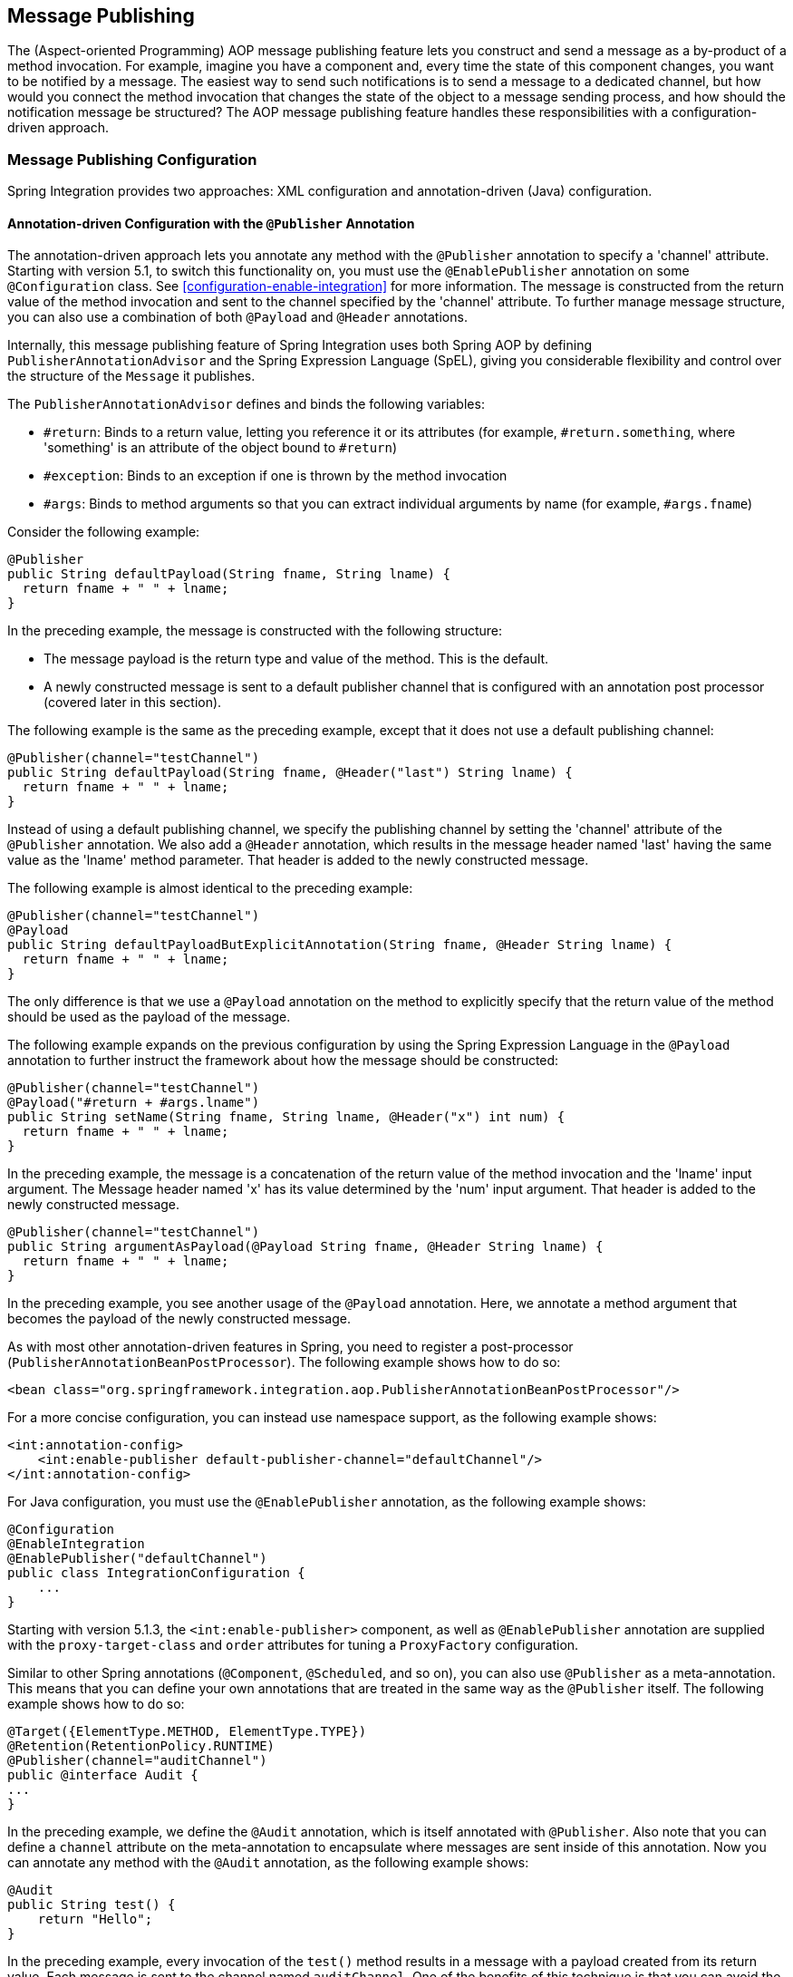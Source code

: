 [[message-publishing]]
== Message Publishing

The (Aspect-oriented Programming) AOP message publishing feature lets you construct and send a message as a by-product of a method invocation.
For example, imagine you have a component and, every time the state of this component changes, you want to be notified by a message.
The easiest way to send such notifications is to send a message to a dedicated channel, but how would you connect the method invocation that changes the state of the object to a message sending process, and how should the notification message be structured?
The AOP message publishing feature handles these responsibilities with a configuration-driven approach.

[[message-publishing-config]]
=== Message Publishing Configuration

Spring Integration provides two approaches: XML configuration and annotation-driven (Java) configuration.

[[publisher-annotation]]
==== Annotation-driven Configuration with the `@Publisher` Annotation

The annotation-driven approach lets you annotate any method with the `@Publisher` annotation to specify a 'channel' attribute.
Starting with version 5.1, to switch this functionality on, you must use the `@EnablePublisher` annotation on some `@Configuration` class.
See <<configuration-enable-integration>> for more information.
The message is constructed from the return value of the method invocation and sent to the channel specified by the 'channel' attribute.
To further manage message structure, you can also use a combination of both `@Payload` and `@Header` annotations.

Internally, this message publishing feature of Spring Integration uses both Spring AOP by defining `PublisherAnnotationAdvisor` and the Spring Expression Language (SpEL), giving you considerable flexibility and control over the structure of the `Message` it publishes.

The `PublisherAnnotationAdvisor` defines and binds the following variables:

* `#return`: Binds to a return value, letting you reference it or its attributes (for example, `#return.something`, where 'something' is an attribute of the object bound to `#return`)
* `#exception`: Binds to an exception if one is thrown by the method invocation
* `#args`: Binds to method arguments so that you can extract individual arguments by name (for example, `#args.fname`)

Consider the following example:

====
[source,java]
----
@Publisher
public String defaultPayload(String fname, String lname) {
  return fname + " " + lname;
}
----
====

In the preceding example, the message is constructed with the following structure:

* The message payload is the return type and value of the method.
This is the default.
* A newly constructed message is sent to a default publisher channel that is configured with an annotation post processor (covered later in this section).

The following example is the same as the preceding example, except that it does not use a default publishing channel:

====
[source,java]
----
@Publisher(channel="testChannel")
public String defaultPayload(String fname, @Header("last") String lname) {
  return fname + " " + lname;
}
----
====

Instead of using a default publishing channel, we specify the publishing channel by setting the 'channel' attribute of the `@Publisher` annotation.
We also add a `@Header` annotation, which results in the message header named 'last' having the same value as the 'lname' method parameter.
That header is added to the newly constructed message.

The following example is almost identical to the preceding example:

====
[source,java]
----
@Publisher(channel="testChannel")
@Payload
public String defaultPayloadButExplicitAnnotation(String fname, @Header String lname) {
  return fname + " " + lname;
}
----
====

The only difference is that we use a `@Payload` annotation on the method to explicitly specify that the return value of the method should be used as the payload of the message.

The following example expands on the previous configuration by using the Spring Expression Language in the `@Payload` annotation to further instruct the framework about how the message should be constructed:

====
[source,java]
----
@Publisher(channel="testChannel")
@Payload("#return + #args.lname")
public String setName(String fname, String lname, @Header("x") int num) {
  return fname + " " + lname;
}
----
====

In the preceding example, the message is a concatenation of the return value of the method invocation and the 'lname' input argument.
The Message header named 'x' has its value determined by the 'num' input argument.
That header is added to the newly constructed message.

====
[source,java]
----
@Publisher(channel="testChannel")
public String argumentAsPayload(@Payload String fname, @Header String lname) {
  return fname + " " + lname;
}
----
====

In the preceding example, you see another usage of the `@Payload` annotation.
Here, we annotate a method argument that becomes the payload of the newly constructed message.

As with most other annotation-driven features in Spring, you need to register a post-processor (`PublisherAnnotationBeanPostProcessor`).
The following example shows how to do so:

====
[source,xml]
----
<bean class="org.springframework.integration.aop.PublisherAnnotationBeanPostProcessor"/>
----
====

For a more concise configuration, you can instead use namespace support, as the following example shows:

====
[source,xml]
----
<int:annotation-config>
    <int:enable-publisher default-publisher-channel="defaultChannel"/>
</int:annotation-config>
----
====

For Java configuration, you must use the `@EnablePublisher` annotation, as the following example shows:

====
[source,java]
----
@Configuration
@EnableIntegration
@EnablePublisher("defaultChannel")
public class IntegrationConfiguration {
    ...
}
----
====

Starting with version 5.1.3, the `<int:enable-publisher>` component, as well as `@EnablePublisher` annotation are supplied with the `proxy-target-class` and `order` attributes for tuning a `ProxyFactory` configuration.

Similar to other Spring annotations (`@Component`, `@Scheduled`, and so on), you can also use `@Publisher` as a meta-annotation.
This means that you can define your own annotations that are treated in the same way as the `@Publisher` itself.
The following example shows how to do so:

====
[source,java]
----
@Target({ElementType.METHOD, ElementType.TYPE})
@Retention(RetentionPolicy.RUNTIME)
@Publisher(channel="auditChannel")
public @interface Audit {
...
}
----
====

In the preceding example, we define the `@Audit` annotation, which is itself annotated with `@Publisher`.
Also note that you can define a `channel` attribute on the meta-annotation to encapsulate where messages are sent inside of this annotation.
Now you can annotate any method with the `@Audit` annotation, as the following example shows:

====
[source,java]
----
@Audit
public String test() {
    return "Hello";
}
----
====

In the preceding example, every invocation of the `test()` method results in a message with a payload created from its return value.
Each message is sent to the channel named `auditChannel`.
One of the benefits of this technique is that you can avoid the duplication of the same channel name across multiple annotations.
You also can provide a level of indirection between your own, potentially domain-specific, annotations and those provided by the framework.

You can also annotate the class, which lets you apply the properties of this annotation on every public method of that class, as the following example shows:

====
[source,java]
----
@Audit
static class BankingOperationsImpl implements BankingOperations {

  public String debit(String amount) {
     . . .

  }

  public String credit(String amount) {
     . . .
  }

}
----
====

[[aop-based-interceptor]]
==== XML-based Approach with the `<publishing-interceptor>` element

The XML-based approach lets you configure the same AOP-based message publishing functionality as a namespace-based configuration of a `MessagePublishingInterceptor`.
It certainly has some benefits over the annotation-driven approach, since it lets you use AOP pointcut expressions, thus possibly intercepting multiple methods at once or intercepting and publishing methods to which you do not have the source code.

To configure message publishing with XML, you need only do the following two things:

* Provide configuration for `MessagePublishingInterceptor` by using the `<publishing-interceptor>` XML element.
* Provide AOP configuration to apply the `MessagePublishingInterceptor` to managed objects.

The following example shows how to configure a `publishing-interceptor` element:

[source,xml]
----
<aop:config>
  <aop:advisor advice-ref="interceptor" pointcut="bean(testBean)" />
</aop:config>
<publishing-interceptor id="interceptor" default-channel="defaultChannel">
  <method pattern="echo" payload="'Echoing: ' + #return" channel="echoChannel">
    <header name="things" value="something"/>
  </method>
  <method pattern="repl*" payload="'Echoing: ' + #return" channel="echoChannel">
    <header name="things" expression="'something'.toUpperCase()"/>
  </method>
  <method pattern="echoDef*" payload="#return"/>
</publishing-interceptor>
----

The `<publishing-interceptor>` configuration looks rather similar to the annotation-based approach, and it also uses the power of the Spring Expression Language.

In the preceding example, the execution of the `echo` method of a `testBean` renders a `Message` with the following structure:

* The `Message` payload is of type `String` with the following content: `Echoing: [value]`, where `value` is the value returned by an executed method.
* The `Message` has a header with a name of `things` and a value of `something`.
* The `Message` is sent to `echoChannel`.

The second method is very similar to the first.
Here, every method that begins with 'repl' renders a `Message` with the following structure:

* The `Message` payload is the same as in the preceding sample.
* The `Message` has a header named `things` whose value is the result of the SpEL expression `'something'.toUpperCase()`.
* The `Message` is sent to `echoChannel`.

The second method, mapping the execution of any method that begins with `echoDef`, produces a `Message` with the following structure:

* The `Message` payload is the value returned by an executed method.
* Since the `channel` attribute is not provided, the `Message` is sent to the `defaultChannel` defined by the `publisher`.

For simple mapping rules you can rely on the `publisher` defaults, as the following example shows:

====
[source,xml]
----

<publishing-interceptor id="anotherInterceptor"/>

----
====

The preceding example maps the return value of every method that matches the pointcut expression to a payload and is sent to a `default-channel`.
If you do not specify the `defaultChannel` (as the preceding example does not do), the messages are sent to the global `nullChannel` (the equivalent of `/dev/null`).

===== Asynchronous Publishing

Publishing occurs in the same thread as your component's execution.
So, by default, it is synchronous.
This means that the entire message flow has to wait until the publisher's flow completes. 
However, developers often want the complete opposite: to use this message-publishing feature to initiate asynchronous flows.
For example, you might host a service (HTTP, WS, and so on) which receives a remote request.
You may want to send this request internally into a process that might take a while.
However you may also want to reply to the user right away.
So, instead of sending inbound requests for processing to the output channel (the conventional way), you can use 'output-channel' or a 'replyChannel' header to send a simple acknowledgment-like reply back to the caller while using the message-publisher feature to initiate a complex flow.

The service in the following example receives a complex payload (which needs to be sent further for processing), but it also needs to reply to the caller with a simple acknowledgment:

====
[source,java]
----
public String echo(Object complexPayload) {
     return "ACK"; 
}
----
====

So, instead of hooking up the complex flow to the output channel, we use the message-publishing feature instead.
We configure it to create a new message, by using the input argument of the service method (shown in the preceding example), and send that to the 'localProcessChannel'.
To make sure this flow is asynchronous, all we need to do is send it to any type of asynchronous channel (`ExecutorChannel` in the next example).
The following example shows how to an asynchronous `publishing-interceptor`:

====
[source,xml]
----
<int:service-activator  input-channel="inputChannel" output-channel="outputChannel" ref="sampleservice"/>

<bean id="sampleservice" class="test.SampleService"/>

<aop:config>
  <aop:advisor advice-ref="interceptor" pointcut="bean(sampleservice)" />
</aop:config>

<int:publishing-interceptor id="interceptor" >
  <int:method pattern="echo" payload="#args[0]" channel="localProcessChannel">
    <int:header name="sample_header" expression="'some sample value'"/>
  </int:method>
</int:publishing-interceptor>

<int:channel id="localProcessChannel">
  <int:dispatcher task-executor="executor"/>
</int:channel>

<task:executor id="executor" pool-size="5"/>
----
====

Another way of handling this type of scenario is with a wire-tap. See <<channel-wiretap>>.

[[scheduled-producer]]
==== Producing and Publishing Messages Based on a Scheduled Trigger

In the preceding sections, we looked at the message-publishing feature, which constructs and publishes messages as by-products of method invocations.
However, in those cases, you are still responsible for invoking the method.
Spring Integration 2.0 added support for scheduled message producers and publishers with the new `expression` attribute on the 'inbound-channel-adapter' element.
You can schedule based on several triggers, any one of which can be configured on the 'poller' element.
Currently, we support `cron`, `fixed-rate`, `fixed-delay` and any custom trigger implemented by you and referenced by the 'trigger' attribute value.

As mentioned earlier, support for scheduled producers and publishers is provided via the `<inbound-channel-adapter>` XML element.
Consider the following example:

====
[source,xml]
----
<int:inbound-channel-adapter id="fixedDelayProducer"
       expression="'fixedDelayTest'"
       channel="fixedDelayChannel">
    <int:poller fixed-delay="1000"/>
</int:inbound-channel-adapter>
----
====

The preceding example creates an inbound channel adapter that constructs a `Message`, with its payload being the result of the expression  defined in the `expression` attribute.
Such messages are created and sent every time the delay specified by the `fixed-delay` attribute occurs.

The following example is similar to the preceding example, except that it uses the `fixed-rate` attribute:

====
[source,xml]
----
<int:inbound-channel-adapter id="fixedRateProducer"
       expression="'fixedRateTest'"
       channel="fixedRateChannel">
    <int:poller fixed-rate="1000"/>
</int:inbound-channel-adapter>
----
====

The `fixed-rate` attribute lets you send messages at a fixed rate (measuring from the start time of each task).

The following example shows how you can apply a Cron trigger with a value specified in the `cron` attribute:

====
[source,xml]
----
<int:inbound-channel-adapter id="cronProducer"
       expression="'cronTest'"
       channel="cronChannel">
    <int:poller cron="7 6 5 4 3 ?"/>
</int:inbound-channel-adapter>
----
====

The following example shows how to insert additional headers into the message:

[source,xml]
----
<int:inbound-channel-adapter id="headerExpressionsProducer"
       expression="'headerExpressionsTest'"
       channel="headerExpressionsChannel"
       auto-startup="false">
    <int:poller fixed-delay="5000"/>
    <int:header name="foo" expression="6 * 7"/>
    <int:header name="bar" value="x"/>
</int:inbound-channel-adapter>
----

The additional message headers can take scalar values or the results of evaluating Spring expressions.

If you need to implement your own custom trigger, you can use the `trigger` attribute to provide a reference to any spring configured bean that implements the `org.springframework.scheduling.Trigger` interface.
The following example shows how to do so:

====
[source,xml]
----
<int:inbound-channel-adapter id="triggerRefProducer"
       expression="'triggerRefTest'" channel="triggerRefChannel">
    <int:poller trigger="customTrigger"/>
</int:inbound-channel-adapter>

<beans:bean id="customTrigger" class="o.s.scheduling.support.PeriodicTrigger">
    <beans:constructor-arg value="9999"/>
</beans:bean>
----
====
